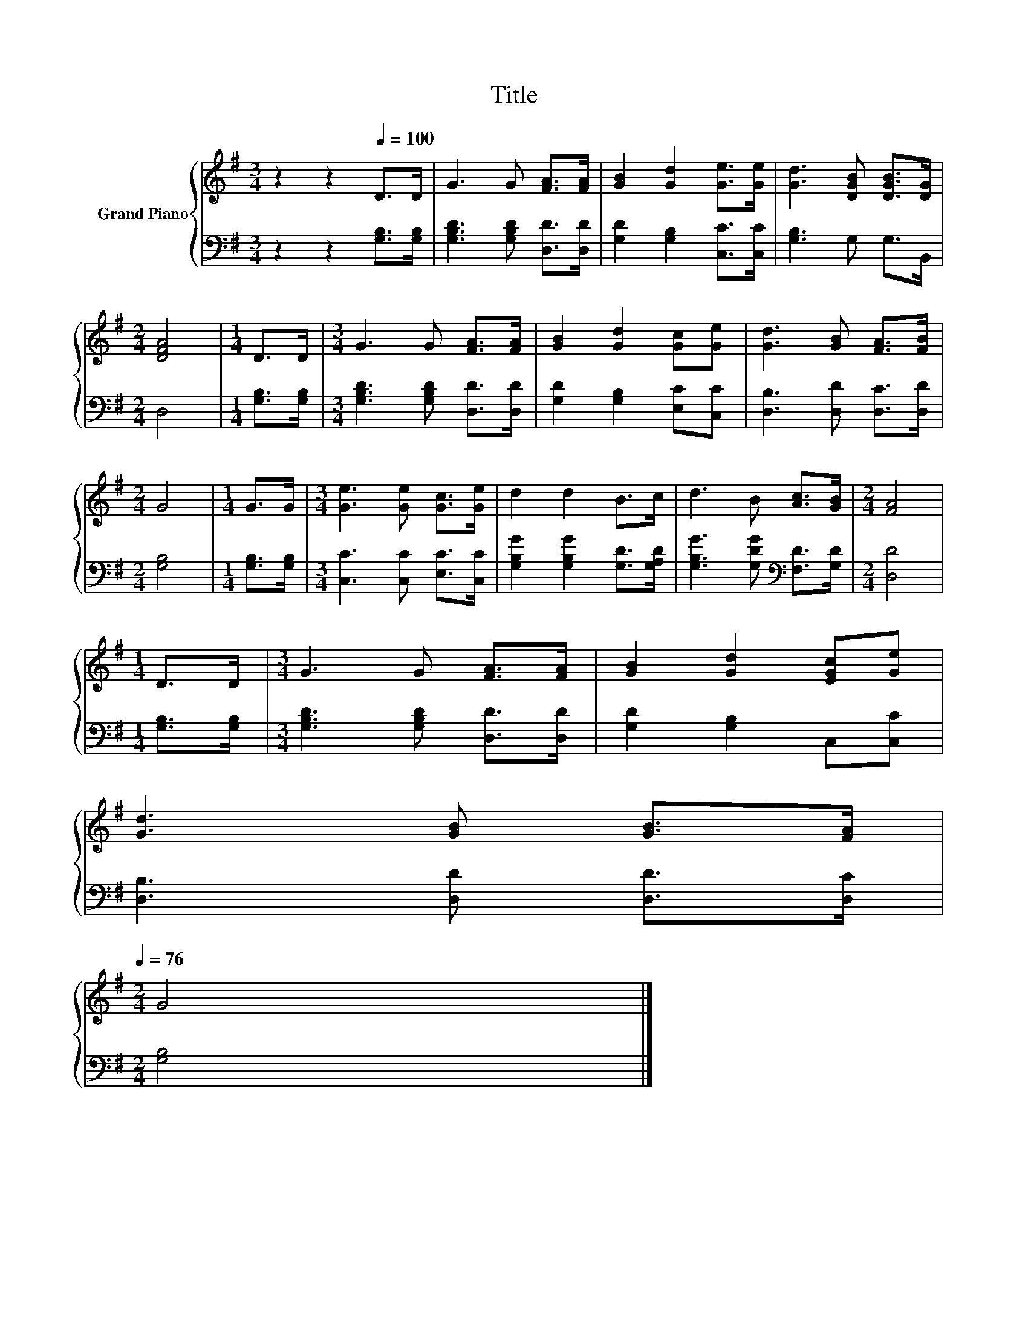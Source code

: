 X:1
T:Title
%%score { 1 | 2 }
L:1/8
M:3/4
K:G
V:1 treble nm="Grand Piano"
V:2 bass 
V:1
 z2 z2[Q:1/4=100] D>D | G3 G [FA]>[FA] | [GB]2 [Gd]2 [Ge]>[Ge] | [Gd]3 [DGB] [DGB]>[DG] | %4
[M:2/4] [DFA]4 |[M:1/4] D>D |[M:3/4] G3 G [FA]>[FA] | [GB]2 [Gd]2 [Gc][Ge] | [Gd]3 [GB] [FA]>[FB] | %9
[M:2/4] G4 |[M:1/4] G>G |[M:3/4] [Ge]3 [Ge] [Gc]>[Ge] | d2 d2 B>c | d3 B [Ac]>[GB] |[M:2/4] [FA]4 | %15
[M:1/4] D>D |[M:3/4] G3 G [FA]>[FA] | [GB]2 [Gd]2 [EGc][Ge] | %18
 [Gd]3 [GB] [GB]>[FA][Q:1/4=99][Q:1/4=97][Q:1/4=96][Q:1/4=94][Q:1/4=93][Q:1/4=91][Q:1/4=90][Q:1/4=88][Q:1/4=87][Q:1/4=85][Q:1/4=84][Q:1/4=82][Q:1/4=81][Q:1/4=79][Q:1/4=78][Q:1/4=76] | %19
[M:2/4] G4 |] %20
V:2
 z2 z2 [G,B,]>[G,B,] | [G,B,D]3 [G,B,D] [D,D]>[D,D] | [G,D]2 [G,B,]2 [C,C]>[C,C] | %3
 [G,B,]3 G, G,>B,, |[M:2/4] D,4 |[M:1/4] [G,B,]>[G,B,] |[M:3/4] [G,B,D]3 [G,B,D] [D,D]>[D,D] | %7
 [G,D]2 [G,B,]2 [E,C][C,C] | [D,B,]3 [D,D] [D,C]>[D,D] |[M:2/4] [G,B,]4 |[M:1/4] [G,B,]>[G,B,] | %11
[M:3/4] [C,C]3 [C,C] [E,C]>[C,C] | [G,B,G]2 [G,B,G]2 [G,D]>[G,A,D] | %13
 [G,B,G]3 [G,DG][K:bass] [F,D]>[G,D] |[M:2/4] [D,D]4 |[M:1/4] [G,B,]>[G,B,] | %16
[M:3/4] [G,B,D]3 [G,B,D] [D,D]>[D,D] | [G,D]2 [G,B,]2 C,[C,C] | [D,B,]3 [D,D] [D,D]>[D,C] | %19
[M:2/4] [G,B,]4 |] %20


